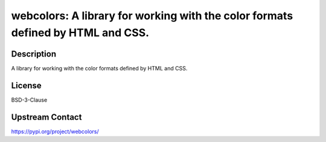 webcolors: A library for working with the color formats defined by HTML and CSS.
================================================================================

Description
-----------

A library for working with the color formats defined by HTML and CSS.

License
-------

BSD-3-Clause

Upstream Contact
----------------

https://pypi.org/project/webcolors/

